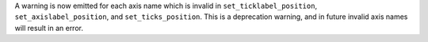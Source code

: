 A warning is now emitted for each axis name which is
invalid in ``set_ticklabel_position``, ``set_axislabel_position``,
and ``set_ticks_position``. This is a deprecation warning,
and in future invalid axis names will result in an error.
